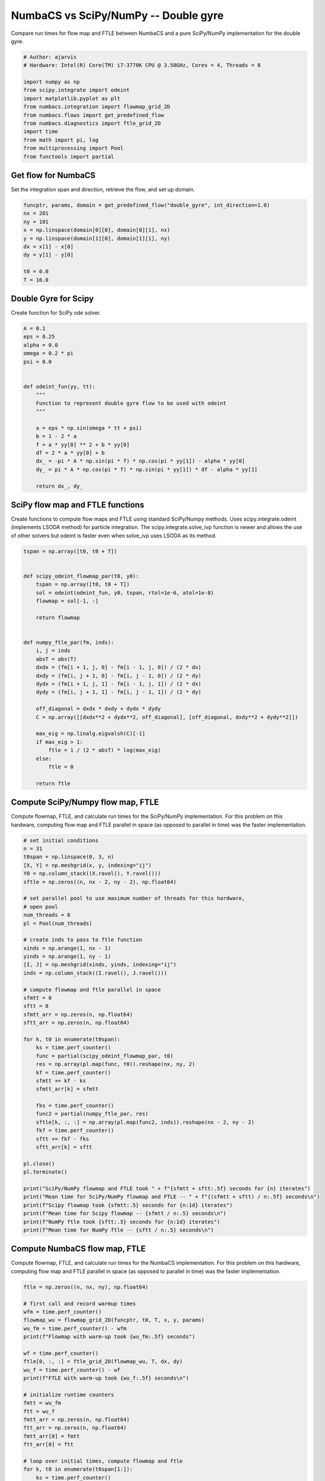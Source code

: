 
.. DO NOT EDIT.
.. THIS FILE WAS AUTOMATICALLY GENERATED BY SPHINX-GALLERY.
.. TO MAKE CHANGES, EDIT THE SOURCE PYTHON FILE:
.. "auto_examples/time_series/plot_dg_numbacs_vs_scipy.py"
.. LINE NUMBERS ARE GIVEN BELOW.

.. only:: html

    .. note::
        :class: sphx-glr-download-link-note

        :ref:`Go to the end <sphx_glr_download_auto_examples_time_series_plot_dg_numbacs_vs_scipy.py>`
        to download the full example code.

.. rst-class:: sphx-glr-example-title

.. _sphx_glr_auto_examples_time_series_plot_dg_numbacs_vs_scipy.py:


NumbaCS vs SciPy/NumPy -- Double gyre
=====================================

Compare run times for flow map and FTLE between NumbaCS and
a pure SciPy/NumPy implementation for the double gyre.

.. GENERATED FROM PYTHON SOURCE LINES 9-24

.. code-block:: Python


    # Author: ajarvis
    # Hardware: Intel(R) Core(TM) i7-3770K CPU @ 3.50GHz, Cores = 4, Threads = 8

    import numpy as np
    from scipy.integrate import odeint
    import matplotlib.pyplot as plt
    from numbacs.integration import flowmap_grid_2D
    from numbacs.flows import get_predefined_flow
    from numbacs.diagnostics import ftle_grid_2D
    import time
    from math import pi, log
    from multiprocessing import Pool
    from functools import partial








.. GENERATED FROM PYTHON SOURCE LINES 25-28

Get flow for NumbaCS
--------------------
Set the integration span and direction, retrieve the flow, and set up domain.

.. GENERATED FROM PYTHON SOURCE LINES 28-40

.. code-block:: Python


    funcptr, params, domain = get_predefined_flow("double_gyre", int_direction=1.0)
    nx = 201
    ny = 101
    x = np.linspace(domain[0][0], domain[0][1], nx)
    y = np.linspace(domain[1][0], domain[1][1], ny)
    dx = x[1] - x[0]
    dy = y[1] - y[0]

    t0 = 0.0
    T = 16.0








.. GENERATED FROM PYTHON SOURCE LINES 41-44

Double Gyre for Scipy
---------------------
Create function for SciPy ode solver.

.. GENERATED FROM PYTHON SOURCE LINES 44-67

.. code-block:: Python


    A = 0.1
    eps = 0.25
    alpha = 0.0
    omega = 0.2 * pi
    psi = 0.0


    def odeint_fun(yy, tt):
        """
        Function to represent double gyre flow to be used with odeint
        """

        a = eps * np.sin(omega * tt + psi)
        b = 1 - 2 * a
        f = a * yy[0] ** 2 + b * yy[0]
        df = 2 * a * yy[0] + b
        dx_ = -pi * A * np.sin(pi * f) * np.cos(pi * yy[1]) - alpha * yy[0]
        dy_ = pi * A * np.cos(pi * f) * np.sin(pi * yy[1]) * df - alpha * yy[1]

        return dx_, dy_









.. GENERATED FROM PYTHON SOURCE LINES 68-74

SciPy flow map and FTLE functions
---------------------------------
Create functions to compute flow maps and FTLE using standard SciPy/Numpy methods.
Uses scipy.integrate.odeint (implements LSODA method) for particle integration.
The scipy.integrate.solve_ivp function is newer and allows the use of other solvers
but odeint is faster even when solve_ivp uses LSODA as its method.

.. GENERATED FROM PYTHON SOURCE LINES 74-106

.. code-block:: Python


    tspan = np.array([t0, t0 + T])


    def scipy_odeint_flowmap_par(t0, y0):
        tspan = np.array([t0, t0 + T])
        sol = odeint(odeint_fun, y0, tspan, rtol=1e-6, atol=1e-8)
        flowmap = sol[-1, :]

        return flowmap


    def numpy_ftle_par(fm, inds):
        i, j = inds
        absT = abs(T)
        dxdx = (fm[i + 1, j, 0] - fm[i - 1, j, 0]) / (2 * dx)
        dxdy = (fm[i, j + 1, 0] - fm[i, j - 1, 0]) / (2 * dy)
        dydx = (fm[i + 1, j, 1] - fm[i - 1, j, 1]) / (2 * dx)
        dydy = (fm[i, j + 1, 1] - fm[i, j - 1, 1]) / (2 * dy)

        off_diagonal = dxdx * dxdy + dydx * dydy
        C = np.array([[dxdx**2 + dydx**2, off_diagonal], [off_diagonal, dxdy**2 + dydy**2]])

        max_eig = np.linalg.eigvalsh(C)[-1]
        if max_eig > 1:
            ftle = 1 / (2 * absT) * log(max_eig)
        else:
            ftle = 0

        return ftle









.. GENERATED FROM PYTHON SOURCE LINES 107-112

Compute SciPy/Numpy flow map, FTLE
----------------------------------
Compute flowmap, FTLE, and calculate run times for the SciPy/NumPy implementation.
For this problem on this hardware, computing flow map and FTLE parallel in space
(as opposed to parallel in time) was the faster implementation.

.. GENERATED FROM PYTHON SOURCE LINES 112-162

.. code-block:: Python


    # set initial conditions
    n = 31
    t0span = np.linspace(0, 3, n)
    [X, Y] = np.meshgrid(x, y, indexing="ij")
    Y0 = np.column_stack((X.ravel(), Y.ravel()))
    sftle = np.zeros((n, nx - 2, ny - 2), np.float64)

    # set parallel pool to use maximum number of threads for this hardware,
    # open pool
    num_threads = 8
    pl = Pool(num_threads)

    # create inds to pass to ftle function
    xinds = np.arange(1, nx - 1)
    yinds = np.arange(1, ny - 1)
    [I, J] = np.meshgrid(xinds, yinds, indexing="ij")
    inds = np.column_stack((I.ravel(), J.ravel()))

    # compute flowmap and ftle parallel in space
    sfmtt = 0
    sftt = 0
    sfmtt_arr = np.zeros(n, np.float64)
    sftt_arr = np.zeros(n, np.float64)

    for k, t0 in enumerate(t0span):
        ks = time.perf_counter()
        func = partial(scipy_odeint_flowmap_par, t0)
        res = np.array(pl.map(func, Y0)).reshape(nx, ny, 2)
        kf = time.perf_counter()
        sfmtt += kf - ks
        sfmtt_arr[k] = sfmtt

        fks = time.perf_counter()
        func2 = partial(numpy_ftle_par, res)
        sftle[k, :, :] = np.array(pl.map(func2, inds)).reshape(nx - 2, ny - 2)
        fkf = time.perf_counter()
        sftt += fkf - fks
        sftt_arr[k] = sftt

    pl.close()
    pl.terminate()

    print("SciPy/NumPy flowmap and FTLE took " + f"{sfmtt + sftt:.5f} seconds for {n} iterates")
    print("Mean time for SciPy/NumPy flowmap and FTLE -- " + f"{(sfmtt + sftt) / n:.5f} seconds\n")
    print(f"Scipy flowmap took {sfmtt:.5} seconds for {n:1d} iterates")
    print(f"Mean time for Scipy flowmap -- {sfmtt / n:.5} seconds\n")
    print(f"NumPy ftle took {sftt:.5} seconds for {n:1d} iterates")
    print(f"Mean time for NumPy ftle -- {sftt / n:.5} seconds\n")





.. rst-class:: sphx-glr-script-out

 .. code-block:: none

    SciPy/NumPy flowmap and FTLE took 493.93187 seconds for 31 iterates
    Mean time for SciPy/NumPy flowmap and FTLE -- 15.93329 seconds

    Scipy flowmap took 488.92 seconds for 31 iterates
    Mean time for Scipy flowmap -- 15.772 seconds

    NumPy ftle took 5.0114 seconds for 31 iterates
    Mean time for NumPy ftle -- 0.16166 seconds





.. GENERATED FROM PYTHON SOURCE LINES 163-168

Compute NumbaCS flow map, FTLE
------------------------------
Compute flowmap, FTLE, and calculate run times for the NumbaCS implementation.
For this problem on this hardware, computing flow map and FTLE parallel in space
(as opposed to parallel in time) was the faster implementation.

.. GENERATED FROM PYTHON SOURCE LINES 168-220

.. code-block:: Python


    ftle = np.zeros((n, nx, ny), np.float64)

    # first call and record warmup times
    wfm = time.perf_counter()
    flowmap_wu = flowmap_grid_2D(funcptr, t0, T, x, y, params)
    wu_fm = time.perf_counter() - wfm
    print(f"Flowmap with warm-up took {wu_fm:.5f} seconds")

    wf = time.perf_counter()
    ftle[0, :, :] = ftle_grid_2D(flowmap_wu, T, dx, dy)
    wu_f = time.perf_counter() - wf
    print(f"FTLE with warm-up took {wu_f:.5f} seconds\n")

    # initialize runtime counters
    fmtt = wu_fm
    ftt = wu_f
    fmtt_arr = np.zeros(n, np.float64)
    ftt_arr = np.zeros(n, np.float64)
    fmtt_arr[0] = fmtt
    ftt_arr[0] = ftt

    # loop over initial times, compute flowmap and ftle
    for k, t0 in enumerate(t0span[1:]):
        ks = time.perf_counter()
        flowmap = flowmap_grid_2D(funcptr, t0, T, x, y, params)
        kf = time.perf_counter()
        kt = kf - ks
        fmtt += kt
        fmtt_arr[k + 1] = fmtt

        fks = time.perf_counter()
        ftle[k, :, :] = ftle_grid_2D(flowmap, T, dx, dy)
        fkf = time.perf_counter()
        ftt += fkf - fks
        ftt_arr[k + 1] = ftt

    print("NumbaCS flowmap and FTLE took " + f"{fmtt + ftt:.5f} for {n:1d} iterates")
    print(f"Mean time for flowmap and FTLE -- {(fmtt + fmtt) / n:.5f} seconds (w/ warmup)")
    print(
        "Mean time for flowmap and FTLE -- "
        + f"{(fmtt - wu_fm + ftt - wu_f) / (n - 1):.5f} seconds (w/o warmup)\n"
    )
    print(f"NumbaCS flowmap_grid_2D took {fmtt:.5f} seconds for {n:1d} iterates")
    print(f"Mean time for flowmap_grid_2D -- {fmtt / n:.5f} seconds (w/ warmup)")
    print(
        "Mean time for flowmap_grid_2D -- " + f"{(fmtt - wu_fm) / (n - 1):.5f} seconds (w/o warmup)\n"
    )
    print(f"NumbaCS ftle_grid_2D took {ftt:.5f} seconds for {n:1d} iterates")
    print(f"Mean time for ftle_grid_2D -- {ftt / n:.5f} seconds (w/ warmup)")
    print("Mean time for ftle_grid_2D -- " + f"{(ftt - wu_f) / (n - 1):.5f} seconds (w/o warmup)")





.. rst-class:: sphx-glr-script-out

 .. code-block:: none

    Flowmap with warm-up took 0.15825 seconds
    FTLE with warm-up took 0.00392 seconds

    NumbaCS flowmap and FTLE took 4.94441 for 31 iterates
    Mean time for flowmap and FTLE -- 0.31021 seconds (w/ warmup)
    Mean time for flowmap and FTLE -- 0.15941 seconds (w/o warmup)

    NumbaCS flowmap_grid_2D took 4.80828 seconds for 31 iterates
    Mean time for flowmap_grid_2D -- 0.15511 seconds (w/ warmup)
    Mean time for flowmap_grid_2D -- 0.15500 seconds (w/o warmup)

    NumbaCS ftle_grid_2D took 0.13613 seconds for 31 iterates
    Mean time for ftle_grid_2D -- 0.00439 seconds (w/ warmup)
    Mean time for ftle_grid_2D -- 0.00441 seconds (w/o warmup)




.. GENERATED FROM PYTHON SOURCE LINES 221-228

Compare timings
---------------
Compare timings and quantify speed-up. The second and third columns quantify the
speed-up gained using NumbaCS. The second column includes warm-up time, the speed-up
would increase as *n* grows larger. The third column ignores the warm-up time
and quantifies the speed-up as *n* goes to infinity and the warm-up time becomes
negligible. This represents the theoretical speed-up.

.. GENERATED FROM PYTHON SOURCE LINES 228-253

.. code-block:: Python



    stt = sfmtt + sftt
    ntt = fmtt + ftt

    stpi = (sfmtt + sftt) / n
    ntpi = (ntt - wu_fm - wu_f) / (n - 1)

    d1 = 5
    d2 = 2
    data = [
        [round(stt, d1), "--", "--"],
        [round(ntt, d1), round(stt / ntt, d2), round(stpi / ntpi, d2)],
    ]

    times = [f"total time (n={n})", "speedup", "speedup (n->inf)"]
    methods = ["SciPy/NumPy", "NumbaCS"]

    format_row = "{:>25}" * (len(data[0]) + 1)

    print(format_row.format("", *times))

    for name, vals in zip(methods, data):
        print(format_row.format(name, *vals))





.. rst-class:: sphx-glr-script-out

 .. code-block:: none

                                     total time (n=31)                  speedup         speedup (n->inf)
                  SciPy/NumPy                493.93187                       --                       --
                      NumbaCS                  4.94441                     99.9                    99.95




.. GENERATED FROM PYTHON SOURCE LINES 254-256

Plot run-time
-------------

.. GENERATED FROM PYTHON SOURCE LINES 256-265

.. code-block:: Python

    fig, ax = plt.subplots(dpi=200)
    ax.plot(sfmtt_arr + sftt_arr, "r")
    ax.plot(fmtt_arr + ftt_arr, "b")
    ax.set_xlabel("iterate")
    ax.set_ylabel("cummulative run-time (s)")
    ax.set_title("NumbaCS vs. SciPy/NumPy run-time")
    ax.legend(["SciPy/NumPy", "NumbaCS"])
    plt.grid()




.. image-sg:: /auto_examples/time_series/images/sphx_glr_plot_dg_numbacs_vs_scipy_001.png
   :alt: NumbaCS vs. SciPy/NumPy run-time
   :srcset: /auto_examples/time_series/images/sphx_glr_plot_dg_numbacs_vs_scipy_001.png
   :class: sphx-glr-single-img





.. GENERATED FROM PYTHON SOURCE LINES 266-275

.. note::

   The standard SciPy/Numpy implementation could be made faster with additional packages.
   For example, by simply decorating odeint_fun with ``@njit``, the
   SciPy integration can be sped up by roughly a factor of 6 (still roughly
   20 times slower than numbalsoda/NumbaCS). This example is meant to demonstrate
   what a standard approach in Python might look like and give a rough
   estimate of the savings gained by using NumbaCS. The speed-up is largely
   achieved by the numbalsoda package which utilizes Numba.


.. rst-class:: sphx-glr-timing

   **Total running time of the script:** (8 minutes 19.659 seconds)


.. _sphx_glr_download_auto_examples_time_series_plot_dg_numbacs_vs_scipy.py:

.. only:: html

  .. container:: sphx-glr-footer sphx-glr-footer-example

    .. container:: sphx-glr-download sphx-glr-download-jupyter

      :download:`Download Jupyter notebook: plot_dg_numbacs_vs_scipy.ipynb <plot_dg_numbacs_vs_scipy.ipynb>`

    .. container:: sphx-glr-download sphx-glr-download-python

      :download:`Download Python source code: plot_dg_numbacs_vs_scipy.py <plot_dg_numbacs_vs_scipy.py>`

    .. container:: sphx-glr-download sphx-glr-download-zip

      :download:`Download zipped: plot_dg_numbacs_vs_scipy.zip <plot_dg_numbacs_vs_scipy.zip>`


.. only:: html

 .. rst-class:: sphx-glr-signature

    `Gallery generated by Sphinx-Gallery <https://sphinx-gallery.github.io>`_
